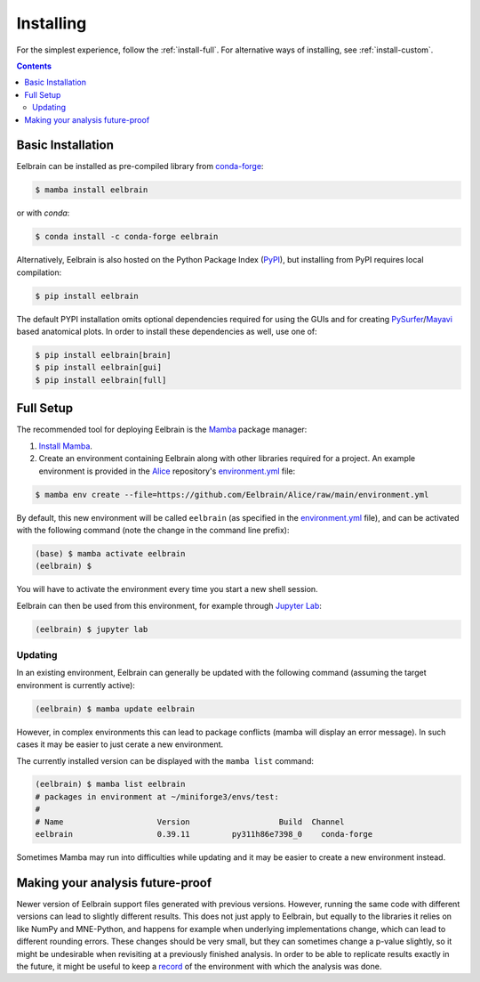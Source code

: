 **********
Installing
**********

For the simplest experience, follow the :ref:`install-full`.
For alternative ways of installing, see :ref:`install-custom`.

.. contents:: Contents
   :local:


.. _install-custom:

Basic Installation
------------------

Eelbrain can be installed as pre-compiled library from `conda-forge <https://conda-forge.org>`_:

.. code-block:: bash

    $ mamba install eelbrain

or with `conda`:

.. code-block:: bash

    $ conda install -c conda-forge eelbrain

Alternatively, Eelbrain is also hosted on the Python Package Index (`PyPI <https://pypi.org/project/eelbrain/>`_), but installing from PyPI requires local compilation:

.. code-block:: bash

    $ pip install eelbrain

The default PYPI installation omits optional dependencies required for using the GUIs and for creating `PySurfer <https://pysurfer.github.io>`_/`Mayavi <http://docs.enthought.com/mayavi/mayavi/>`_ based anatomical plots. In order to install these dependencies as well, use one of:

.. code-block:: bash

    $ pip install eelbrain[brain]
    $ pip install eelbrain[gui]
    $ pip install eelbrain[full]


.. SEEALSO::
    For more installing options, including pre-releases, see the `wiki <https://github.com/christianbrodbeck/Eelbrain/wiki/Installing>`_.


.. _install-full:

Full Setup
----------

The recommended tool for deploying Eelbrain is the `Mamba <https://mamba.readthedocs.io/en/latest/index.html>`_ package manager:

1. `Install Mamba <https://conda-forge.org/download/>`_.

2. Create an environment containing Eelbrain along with other libraries required for a project. An example environment is provided in the `Alice <https://github.com/Eelbrain/Alice>`_ repository's `environment.yml <https://github.com/Eelbrain/Alice/blob/main/environment.yml>`_ file:

.. code-block:: bash

    $ mamba env create --file=https://github.com/Eelbrain/Alice/raw/main/environment.yml


By default, this new environment will be called ``eelbrain`` (as specified in the `environment.yml <https://github.com/Eelbrain/Alice/blob/main/environment.yml>`_ file), and can be activated with the following command (note the change in the command line prefix):

.. code-block:: bash

    (base) $ mamba activate eelbrain
    (eelbrain) $


You will have to activate the environment every time you start a new shell session.

Eelbrain can then be used from this environment, for example through `Jupyter Lab <https://jupyterlab.readthedocs.io/en/latest/>`_:

.. code-block:: bash

    (eelbrain) $ jupyter lab


.. SEEALSO::
    Mamba is an extension of `Conda <https://conda.io/projects/conda/en/latest/user-guide/getting-started.html>`_. The Conda documentation provides more information on `environments <https://conda.io/docs/user-guide/tasks/manage-environments.html>`_.


Updating
^^^^^^^^

In an existing environment, Eelbrain can generally be updated with the following command (assuming the target environment is currently active):

.. code-block:: bash

    (eelbrain) $ mamba update eelbrain


However, in complex environments this can lead to package conflicts (mamba will display an error message).
In such cases it may be easier to just cerate a new environment.

The currently installed version can be displayed with the ``mamba list`` command:

.. code-block:: bash

    (eelbrain) $ mamba list eelbrain
    # packages in environment at ~/miniforge3/envs/test:
    #
    # Name                    Version                   Build  Channel
    eelbrain                  0.39.11         py311h86e7398_0    conda-forge

Sometimes Mamba may run into difficulties while updating and it may be easier to create a new environment instead.


Making your analysis future-proof
---------------------------------

Newer version of Eelbrain support files generated with previous versions.
However, running the same code with different versions can lead to slightly different results.
This does not just apply to Eelbrain, but equally to the libraries it relies on like NumPy and MNE-Python, and happens for example when underlying implementations change, which can lead to different rounding errors.
These changes should be very small, but they can sometimes change a p-value slightly, so it might be undesirable when revisiting at a previously finished analysis.
In order to be able to replicate results exactly in the future, it might be useful to keep a
`record <https://docs.conda.io/projects/conda/en/latest/user-guide/tasks/manage-environments.html#building-identical-conda-environments>`_
of the environment with which the analysis was done.
